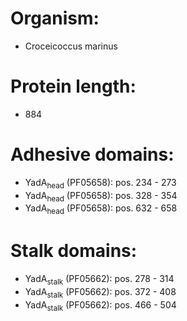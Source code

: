* Organism:
- Croceicoccus marinus
* Protein length:
- 884
* Adhesive domains:
- YadA_head (PF05658): pos. 234 - 273
- YadA_head (PF05658): pos. 328 - 354
- YadA_head (PF05658): pos. 632 - 658
* Stalk domains:
- YadA_stalk (PF05662): pos. 278 - 314
- YadA_stalk (PF05662): pos. 372 - 408
- YadA_stalk (PF05662): pos. 466 - 504

